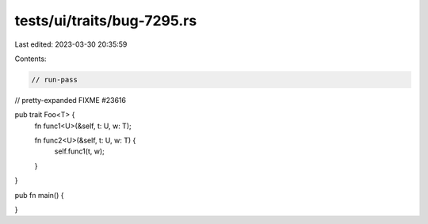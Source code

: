 tests/ui/traits/bug-7295.rs
===========================

Last edited: 2023-03-30 20:35:59

Contents:

.. code-block:: rs

    // run-pass
// pretty-expanded FIXME #23616

pub trait Foo<T> {
    fn func1<U>(&self, t: U, w: T);

    fn func2<U>(&self, t: U, w: T) {
        self.func1(t, w);
    }
}

pub fn main() {

}


